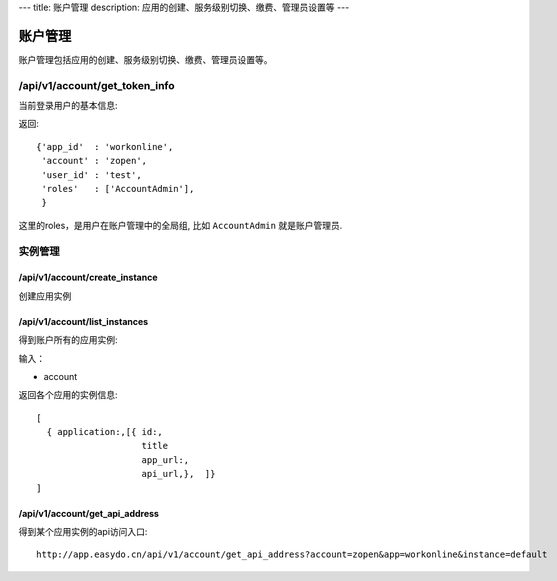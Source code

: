 ---
title: 账户管理
description: 应用的创建、服务级别切换、缴费、管理员设置等
---

============
账户管理
============

账户管理包括应用的创建、服务级别切换、缴费、管理员设置等。

/api/v1/account/get_token_info
=========================================
当前登录用户的基本信息:

返回::
   
   {'app_id'  : 'workonline',
    'account' : 'zopen',
    'user_id' : 'test',
    'roles'   : ['AccountAdmin'],
    }

这里的roles，是用户在账户管理中的全局组, 比如 ``AccountAdmin`` 就是账户管理员.

实例管理
===================

/api/v1/account/create_instance
-------------------------------------
创建应用实例

/api/v1/account/list_instances
-------------------------------------
得到账户所有的应用实例:

输入：

- account

返回各个应用的实例信息::

   [
     { application:,[{ id:, 
                       title
                       app_url:, 
                       api_url,},  ]}
   ]

/api/v1/account/get_api_address
--------------------------------------
得到某个应用实例的api访问入口::

  http://app.easydo.cn/api/v1/account/get_api_address?account=zopen&app=workonline&instance=default

